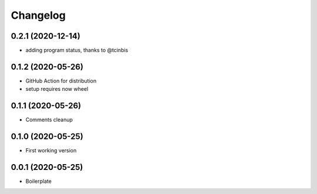 Changelog
=========

0.2.1 (2020-12-14)
------------------

- adding program status, thanks to @tcinbis

0.1.2 (2020-05-26)
------------------

- GitHub Action for distribution
- setup requires now wheel

0.1.1 (2020-05-26)
------------------

- Comments cleanup

0.1.0 (2020-05-25)
------------------

- First working version

0.0.1 (2020-05-25)
------------------

- Boilerplate
